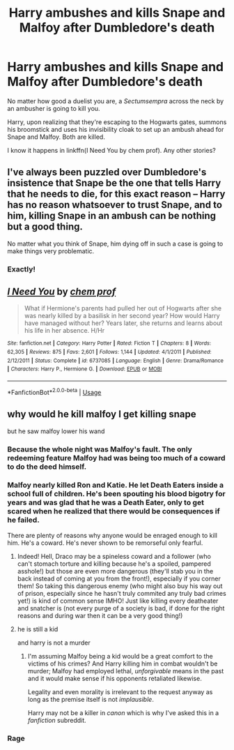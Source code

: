 #+TITLE: Harry ambushes and kills Snape and Malfoy after Dumbledore's death

* Harry ambushes and kills Snape and Malfoy after Dumbledore's death
:PROPERTIES:
:Author: rohan62442
:Score: 5
:DateUnix: 1568166391.0
:DateShort: 2019-Sep-11
:FlairText: Request / Discussion
:END:
No matter how good a duelist you are, a /Sectumsempra/ across the neck by an ambusher is going to kill you.

Harry, upon realizing that they're escaping to the Hogwarts gates, summons his broomstick and uses his invisibility cloak to set up an ambush ahead for Snape and Malfoy. Both are killed.

I know it happens in linkffn(I Need You by chem prof). Any other stories?


** I've always been puzzled over Dumbledore's insistence that Snape be the one that tells Harry that he needs to die, for this exact reason -- Harry has no reason whatsoever to trust Snape, and to him, killing Snape in an ambush can be nothing but a good thing.

No matter what you think of Snape, him dying off in such a case is going to make things very problematic.
:PROPERTIES:
:Author: Fredrik1994
:Score: 7
:DateUnix: 1568305123.0
:DateShort: 2019-Sep-12
:END:

*** Exactly!
:PROPERTIES:
:Author: rohan62442
:Score: 1
:DateUnix: 1568307233.0
:DateShort: 2019-Sep-12
:END:


** [[https://www.fanfiction.net/s/6737085/1/][*/I Need You/*]] by [[https://www.fanfiction.net/u/769110/chem-prof][/chem prof/]]

#+begin_quote
  What if Hermione's parents had pulled her out of Hogwarts after she was nearly killed by a basilisk in her second year? How would Harry have managed without her? Years later, she returns and learns about his life in her absence. H/Hr
#+end_quote

^{/Site/:} ^{fanfiction.net} ^{*|*} ^{/Category/:} ^{Harry} ^{Potter} ^{*|*} ^{/Rated/:} ^{Fiction} ^{T} ^{*|*} ^{/Chapters/:} ^{8} ^{*|*} ^{/Words/:} ^{62,305} ^{*|*} ^{/Reviews/:} ^{875} ^{*|*} ^{/Favs/:} ^{2,601} ^{*|*} ^{/Follows/:} ^{1,144} ^{*|*} ^{/Updated/:} ^{4/1/2011} ^{*|*} ^{/Published/:} ^{2/12/2011} ^{*|*} ^{/Status/:} ^{Complete} ^{*|*} ^{/id/:} ^{6737085} ^{*|*} ^{/Language/:} ^{English} ^{*|*} ^{/Genre/:} ^{Drama/Romance} ^{*|*} ^{/Characters/:} ^{Harry} ^{P.,} ^{Hermione} ^{G.} ^{*|*} ^{/Download/:} ^{[[http://www.ff2ebook.com/old/ffn-bot/index.php?id=6737085&source=ff&filetype=epub][EPUB]]} ^{or} ^{[[http://www.ff2ebook.com/old/ffn-bot/index.php?id=6737085&source=ff&filetype=mobi][MOBI]]}

--------------

*FanfictionBot*^{2.0.0-beta} | [[https://github.com/tusing/reddit-ffn-bot/wiki/Usage][Usage]]
:PROPERTIES:
:Author: FanfictionBot
:Score: 2
:DateUnix: 1568166430.0
:DateShort: 2019-Sep-11
:END:


** why would he kill malfoy I get killing snape

but he saw malfoy lower his wand
:PROPERTIES:
:Author: CommanderL3
:Score: 1
:DateUnix: 1568167184.0
:DateShort: 2019-Sep-11
:END:

*** Because the whole night was Malfoy's fault. The only redeeming feature Malfoy had was being too much of a coward to do the deed himself.
:PROPERTIES:
:Author: Electric999999
:Score: 5
:DateUnix: 1568313789.0
:DateShort: 2019-Sep-12
:END:


*** Malfoy nearly killed Ron and Katie. He let Death Eaters inside a school full of children. He's been spouting his blood bigotry for years and was glad that he was a Death Eater, only to get scared when he realized that there would be consequences if he failed.

There are plenty of reasons why anyone would be enraged enough to kill him. He's a coward. He's never shown to be remorseful only fearful.
:PROPERTIES:
:Author: rohan62442
:Score: 8
:DateUnix: 1568181906.0
:DateShort: 2019-Sep-11
:END:

**** Indeed! Hell, Draco may be a spineless coward and a follower (who can't stomach torture and killing because he's a spoiled, pampered asshole!) but those are even more dangerous (they'll stab you in the back instead of coming at you from the front!), especially if you corner them! So taking this dangerous enemy (who might also buy his way out of prison, especially since he hasn't truly commited any truly bad crimes yet!) is kind of common sense IMHO! Just like killing every deatheater and snatcher is (not every purge of a society is bad, if done for the right reasons and during war then it can be a very good thing!)
:PROPERTIES:
:Author: Laxian
:Score: 2
:DateUnix: 1568324408.0
:DateShort: 2019-Sep-13
:END:


**** he is still a kid

and harry is not a murder
:PROPERTIES:
:Author: CommanderL3
:Score: -9
:DateUnix: 1568182406.0
:DateShort: 2019-Sep-11
:END:

***** I'm assuming Malfoy being a kid would be a great comfort to the victims of his crimes? And Harry killing him in combat wouldn't be murder; Malfoy had employed lethal, /unforgivable/ means in the past and it would make sense if his opponents retaliated likewise.

Legality and even morality is irrelevant to the request anyway as long as the premise itself is not /implausible/.

Harry may not be a killer in /canon/ which is why I've asked this in a /fanfiction/ subreddit.
:PROPERTIES:
:Author: rohan62442
:Score: 8
:DateUnix: 1568184278.0
:DateShort: 2019-Sep-11
:END:


*** Rage
:PROPERTIES:
:Author: Lord-Table
:Score: 5
:DateUnix: 1568173481.0
:DateShort: 2019-Sep-11
:END:
